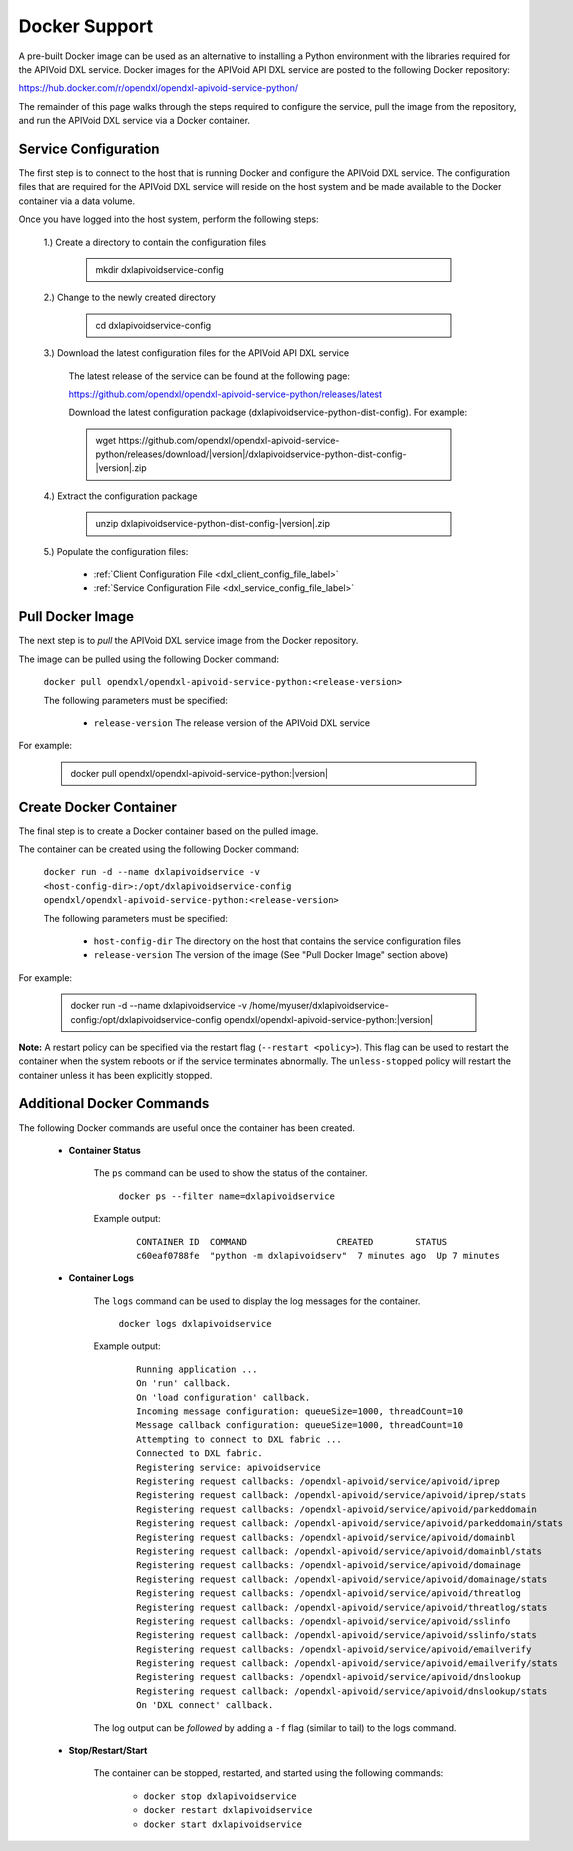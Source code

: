 Docker Support
==============

A pre-built Docker image can be used as an alternative to installing a Python environment with the
libraries required for the APIVoid DXL service. Docker images for the APIVoid API DXL service are posted to the
following Docker repository:

`<https://hub.docker.com/r/opendxl/opendxl-apivoid-service-python/>`_

The remainder of this page walks through the steps required to configure the service,
pull the image from the repository, and run the APIVoid DXL service via a Docker container.

Service Configuration
---------------------

The first step is to connect to the host that is running Docker and configure the APIVoid DXL service. The configuration
files that are required for the APIVoid DXL service will reside on the host system and be made available to the Docker
container via a data volume.

Once you have logged into the host system, perform the following steps:

    1.) Create a directory to contain the configuration files

        .. container:: note, admonition

            mkdir dxlapivoidservice-config

    2.) Change to the newly created directory

        .. container:: note, admonition

            cd dxlapivoidservice-config

    3.) Download the latest configuration files for the APIVoid API DXL service

        The latest release of the service can be found at the following page:

        `<https://github.com/opendxl/opendxl-apivoid-service-python/releases/latest>`_

        Download the latest configuration package (dxlapivoidservice-python-dist-config). For example:

        .. container:: note, admonition

           wget ht\ tps://github.com/opendxl/opendxl-apivoid-service-python/releases/download/\ |version|\/dxlapivoidservice-python-dist-config-\ |version|\.zip

    4.) Extract the configuration package

        .. container:: note, admonition

           unzip dxlapivoidservice-python-dist-config-\ |version|\.zip

    5.) Populate the configuration files:

        * :ref:`Client Configuration File <dxl_client_config_file_label>`
        * :ref:`Service Configuration File <dxl_service_config_file_label>`

Pull Docker Image
-----------------

The next step is to `pull` the APIVoid DXL service image from the Docker repository.

The image can be pulled using the following Docker command:

    :literal:`docker pull opendxl/opendxl-apivoid-service-python:<release-version>`

    The following parameters must be specified:

        * ``release-version``
          The release version of the APIVoid DXL service

For example:

    .. container:: note, admonition

        docker pull opendxl/opendxl-apivoid-service-python:\ |version|\

Create Docker Container
-----------------------

The final step is to create a Docker container based on the pulled image.

The container can be created using the following Docker command:

    :literal:`docker run -d --name dxlapivoidservice -v <host-config-dir>:/opt/dxlapivoidservice-config opendxl/opendxl-apivoid-service-python:<release-version>`

    The following parameters must be specified:

        * ``host-config-dir``
          The directory on the host that contains the service configuration files
        * ``release-version``
          The version of the image (See "Pull Docker Image" section above)

For example:

    .. container:: note, admonition

        docker run -d --name dxlapivoidservice -v /home/myuser/dxlapivoidservice-config:/opt/dxlapivoidservice-config opendxl/opendxl-apivoid-service-python:\ |version|\

**Note:** A restart policy can be specified via the restart flag (``--restart <policy>``). This flag can be used to restart
the container when the system reboots or if the service terminates abnormally. The ``unless-stopped`` policy will
restart the container unless it has been explicitly stopped.

Additional Docker Commands
--------------------------

The following Docker commands are useful once the container has been created.

    * **Container Status**

        The ``ps`` command can be used to show the status of the container.

            :literal:`docker ps --filter name=dxlapivoidservice`

        Example output:

            .. parsed-literal::

                CONTAINER ID  COMMAND                 CREATED        STATUS
                c60eaf0788fe  "python -m dxlapivoidserv"  7 minutes ago  Up 7 minutes

    * **Container Logs**

        The ``logs`` command can be used to display the log messages for the container.

            :literal:`docker logs dxlapivoidservice`

        Example output:

            .. parsed-literal::

                Running application ...
                On 'run' callback.
                On 'load configuration' callback.
                Incoming message configuration: queueSize=1000, threadCount=10
                Message callback configuration: queueSize=1000, threadCount=10
                Attempting to connect to DXL fabric ...
                Connected to DXL fabric.
                Registering service: apivoidservice
                Registering request callbacks: /opendxl-apivoid/service/apivoid/iprep
                Registering request callback: /opendxl-apivoid/service/apivoid/iprep/stats
                Registering request callbacks: /opendxl-apivoid/service/apivoid/parkeddomain
                Registering request callback: /opendxl-apivoid/service/apivoid/parkeddomain/stats
                Registering request callbacks: /opendxl-apivoid/service/apivoid/domainbl
                Registering request callback: /opendxl-apivoid/service/apivoid/domainbl/stats
                Registering request callbacks: /opendxl-apivoid/service/apivoid/domainage
                Registering request callback: /opendxl-apivoid/service/apivoid/domainage/stats
                Registering request callbacks: /opendxl-apivoid/service/apivoid/threatlog
                Registering request callback: /opendxl-apivoid/service/apivoid/threatlog/stats
                Registering request callbacks: /opendxl-apivoid/service/apivoid/sslinfo
                Registering request callback: /opendxl-apivoid/service/apivoid/sslinfo/stats
                Registering request callbacks: /opendxl-apivoid/service/apivoid/emailverify
                Registering request callback: /opendxl-apivoid/service/apivoid/emailverify/stats
                Registering request callbacks: /opendxl-apivoid/service/apivoid/dnslookup
                Registering request callback: /opendxl-apivoid/service/apivoid/dnslookup/stats
                On 'DXL connect' callback.

        The log output can be `followed` by adding a ``-f`` flag (similar to tail) to the logs command.

    * **Stop/Restart/Start**

        The container can be stopped, restarted, and started using the following commands:

            * ``docker stop dxlapivoidservice``
            * ``docker restart dxlapivoidservice``
            * ``docker start dxlapivoidservice``
